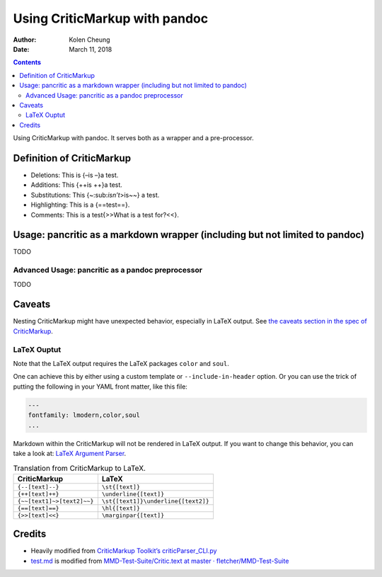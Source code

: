 .. This README is auto-generated from `docs/README.md`. Do not edit this file directly.

==============================
Using CriticMarkup with pandoc
==============================

:Author: Kolen Cheung
:Date:   March 11, 2018

.. contents::
   :depth: 3
..

|Build Status| |GitHub Releases| |PyPI version| |Development Status|
|Python version| |License| |Coveralls|

Using CriticMarkup with pandoc. It serves both as a wrapper and a
pre-processor.

Definition of CriticMarkup
==========================

-  Deletions: This is {–is –}a test.
-  Additions: This {++is ++}a test.
-  Substitutions: This {~:sub:`isn’t`>is~~} a test.
-  Highlighting: This is a {==test==}.
-  Comments: This is a test{>>What is a test for?<<}.

Usage: pancritic as a markdown wrapper (including but not limited to pandoc)
============================================================================

TODO

Advanced Usage: pancritic as a pandoc preprocessor
--------------------------------------------------

TODO

Caveats
=======

Nesting CriticMarkup might have unexpected behavior, especially in LaTeX
output. See `the caveats section in the spec of
CriticMarkup <http://criticmarkup.com/spec.php#caveats>`__.

LaTeX Ouptut
------------

Note that the LaTeX output requires the LaTeX packages ``color`` and
``soul``.

One can achieve this by either using a custom template or
``--include-in-header`` option. Or you can use the trick of putting the
following in your YAML front matter, like this file:

.. code:: yaml

    ---
    fontfamily: lmodern,color,soul
    ...

Markdown within the CriticMarkup will not be rendered in LaTeX output.
If you want to change this behavior, you can take a look at: `LaTeX
Argument
Parser <https://gist.github.com/mpickering/f1718fcdc4c56273ed52>`__.

.. table:: Translation from CriticMarkup to LaTeX.

   +----------------------------+-------------------------------------+
   | CriticMarkup               | LaTeX                               |
   +============================+=====================================+
   | ``{--[text]--}``           | ``\st{[text]}``                     |
   +----------------------------+-------------------------------------+
   | ``{++[text]++}``           | ``\underline{[text]}``              |
   +----------------------------+-------------------------------------+
   | ``{~~[text1]~>[text2]~~}`` | ``\st{[text1]}\underline{[text2]}`` |
   +----------------------------+-------------------------------------+
   | ``{==[text]==}``           | ``\hl{[text]}``                     |
   +----------------------------+-------------------------------------+
   | ``{>>[text]<<}``           | ``\marginpar{[text]}``              |
   +----------------------------+-------------------------------------+

Credits
=======

-  Heavily modified from `CriticMarkup Toolkit’s
   criticParser_CLI.py <http://criticmarkup.com/services.php>`__
-  `test.md <test.md>`__ is modified from `MMD-Test-Suite/Critic.text at
   master ·
   fletcher/MMD-Test-Suite <https://github.com/fletcher/MMD-Test-Suite/blob/master/CriticMarkup/Critic.text>`__

.. |Build Status| image:: https://travis-ci.org/ickc/pancritic.svg?branch=master
   :target: https://travis-ci.org/ickc/pancritic
.. |GitHub Releases| image:: https://img.shields.io/github/tag/ickc/pancritic.svg?label=github+release
   :target: https://github.com/ickc/pancritic/releases
.. |PyPI version| image:: https://img.shields.io/pypi/v/pancritic.svg
   :target: https://pypi.python.org/pypi/pancritic/
.. |Development Status| image:: https://img.shields.io/pypi/status/pancritic.svg
   :target: https://pypi.python.org/pypi/pancritic/
.. |Python version| image:: https://img.shields.io/pypi/pyversions/pancritic.svg
   :target: https://pypi.python.org/pypi/pancritic/
.. |License| image:: https://img.shields.io/pypi/l/pancritic.svg
.. |Coveralls| image:: https://img.shields.io/coveralls/ickc/pancritic.svg
   :target: https://coveralls.io/github/ickc/pancritic
